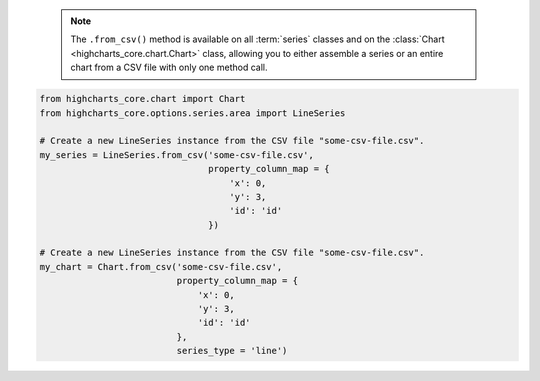   .. note::

    The ``.from_csv()`` method is available on all :term:`series` classes and on the
    :class:`Chart <highcharts_core.chart.Chart>` class, allowing you to either assemble
    a series or an entire chart from a CSV file with only one method call.

.. code-block:: python

  from highcharts_core.chart import Chart
  from highcharts_core.options.series.area import LineSeries

  # Create a new LineSeries instance from the CSV file "some-csv-file.csv".
  my_series = LineSeries.from_csv('some-csv-file.csv',
                                  property_column_map = {
                                      'x': 0,
                                      'y': 3,
                                      'id': 'id'
                                  })

  # Create a new LineSeries instance from the CSV file "some-csv-file.csv".
  my_chart = Chart.from_csv('some-csv-file.csv',
                            property_column_map = {
                                'x': 0,
                                'y': 3,
                                'id': 'id'
                            },
                            series_type = 'line')

.. collapse:: Signature of the ``.from_csv()`` method.

  .. seealso::

    * :meth:`Chart.from_csv() <highcharts_core.chart.Chart.from_csv>`

  .. method:: .from_csv(cls, as_string_or_file, property_column_map, series_kwargs = None, has_header_row = True, delimiter = ',', null_text = 'None', wrapper_character = "'", line_terminator = '\r\n', wrap_all_strings = False, double_wrapper_character_when_nested = False, escape_character = '\\')
    :noindex:
    :classmethod:

    Create a new :term:`series` instance with a
    :meth:`.data <highcharts_core.options.series.base.SeriesBase.data>` property
    populated from data in a CSV string or file.

      .. note::

        For an example
        :class:`LineSeries <highcharts_core.options.series.area.LineSeries>`, the
        minimum code required would be:

          .. code-block:: python

            my_series = LineSeries.from_csv('some-csv-file.csv',
                                            property_column_map = {
                                                'x': 0,
                                                'y': 3,
                                                'id': 'id'
                                            })

        As the example above shows, data is loaded into the ``my_series`` instance
        from the CSV file with a filename ``some-csv-file.csv``. The
        :meth:`x <CartesianData.x>`
        values for each data point will be taken from the first (index 0) column in
        the CSV file. The :meth:`y <CartesianData.y>` values will be taken from the
        fourth (index 3) column in the CSV file. And the :meth:`id <CartesianData.id>`
        values will be taken from a column whose header row is labeled ``'id'``
        (regardless of its index).

    :param as_string_or_file: The CSV data to use to pouplate data. Accepts either
      the raw CSV data as a :class:`str <python:str>` or a path to a file in the
      runtime environment that contains the CSV data.

      .. tip::

        Unwrapped empty column values are automatically interpreted as null
        (:obj:`None <python:None>`).

    :type as_string_or_file: :class:`str <python:str>` or Path-like

    :param property_column_map: A :class:`dict <python:dict>` used to indicate which
      data point property should be set to which CSV column. The keys in the
      :class:`dict <python:dict>` should correspond to properties in the data point
      class, while the value can either be a numerical index (starting with 0) or a
      :class:`str <python:str>` indicating the label for the CSV column.

      .. warning::

        If the ``property_column_map`` uses :class:`str <python:str>` values, the CSV
        file *must* have a header row (this is expected, by default). If there is no
        header row and a :class:`str <python:str>` value is found, a
        :exc:`HighchartsCSVDeserializationError` will be raised.

    :type property_column_map: :class:`dict <python:dict>`

    :param has_header_row: If ``True``, indicates that the first row of
      ``as_string_or_file`` contains column labels, rather than actual data. Defaults
      to ``True``.
    :type has_header_row: :class:`bool <python:bool>`

    :param series_kwargs: An optional :class:`dict <python:dict>` containing keyword
      arguments that should be used when instantiating the series instance. Defaults
      to :obj:`None <python:None>`.

      .. warning::

        If ``series_kwargs`` contains a ``data`` key, its value will be *overwritten*.
        The ``data`` value will be created from the CSV file instead.

    :type series_kwargs: :class:`dict <python:dict>`

    :param delimiter: The delimiter used between columns. Defaults to ``,``.
    :type delimiter: :class:`str <python:str>`

    :param wrapper_character: The string used to wrap string values when
      wrapping is applied. Defaults to ``'``.
    :type wrapper_character: :class:`str <python:str>`

    :param null_text: The string used to indicate an empty value if empty
      values are wrapped. Defaults to `None`.
    :type null_text: :class:`str <python:str>`

    :param line_terminator: The string used to indicate the end of a line/record in
      the CSV data. Defaults to ``'\r\n'``.
    :type line_terminator: :class:`str <python:str>`

    :param line_terminator: The string used to indicate the end of a line/record in the
      CSV data. Defaults to ``'\r\n'``.

      .. note::

        The Python :mod:`csv <python:csv>` currently ignores the ``line_terminator``
        parameter and always applies ``'\r\n'``, by design. The Python docs say this may
        change in the future, so for future backwards compatibility we are including it
        here.

    :type line_terminator: :class:`str <python:str>`

    :param wrap_all_strings: If ``True``, indicates that the CSV file has all string data
      values wrapped in quotation marks. Defaults to ``False``.

      .. warning::

        If set to ``True``, the :mod:`csv <python:csv>` module will try to coerce any
        value that is *not* wrapped in quotation marks to a :class:`float <python:float>`.
        This can cause unexpected behavior, and typically we recommend leaving this as
        ``False`` and then re-casting values after they have been parsed.

    :type wrap_all_strings: :class:`bool <python:bool>`

    :param double_wrapper_character_when_nested: If ``True``, quote character is doubled
      when appearing within a string value. If ``False``, the ``escape_character`` is used
      to prefix quotation marks. Defaults to ``False``.
    :type double_wrapper_character_when_nested: :class:`bool <python:bool>`

    :param escape_character: A one-character string that indicates the character used to
      escape quotation marks if they appear within a string value that is already wrapped
      in quotation marks. Defaults to ``\\`` (which is Python for ``'\'``, which is
      Python's native escape character).
    :type escape_character: :class:`str <python:str>`

    :returns: A :term:`series` instance (descended from
      :class:`SeriesBase <highcharts_core.options.series.base.SeriesBase>`) with its
      :meth:`.data <highcharts_core.options.series.base.SeriesBase.data>` property
      populated from the CSV data in ``as_string_or_file``.
    :rtype: :class:`list <python:list>` of series instances (descended from
      :class:`SeriesBase <highcharts_core.options.series.base.SeriesBase>`)

    :raises HighchartsCSVDeserializationError: if ``property_column_map`` references
      CSV columns by their label, but the CSV data does not contain a header row
